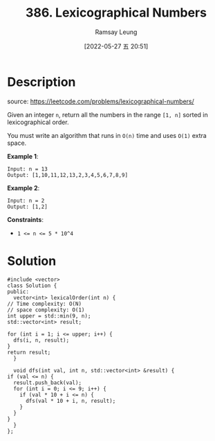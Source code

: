 #+LATEX_CLASS: ramsay-org-article
#+LATEX_CLASS_OPTIONS: [oneside,A4paper,12pt]
#+AUTHOR: Ramsay Leung
#+EMAIL: ramsayleung@gmail.com
#+DATE: 2022-05-27 五 20:51
#+HUGO_BASE_DIR: ~/code/org/leetcode_book
#+HUGO_SECTION: docs/300
#+HUGO_AUTO_SET_LASTMOD: t
#+HUGO_DRAFT: false
#+DATE: [2022-05-27 五 20:51]
#+TITLE: 386. Lexicographical Numbers
#+HUGO_WEIGHT: 386

* Description
  source: https://leetcode.com/problems/lexicographical-numbers/

  Given an integer ~n~, return all the numbers in the range ~[1, n]~ sorted in lexicographical order.

  You must write an algorithm that runs in ~O(n)~ time and uses ~O(1)~ extra space. 

  *Example 1*:

  #+begin_example
  Input: n = 13
  Output: [1,10,11,12,13,2,3,4,5,6,7,8,9]
  #+end_example

  *Example 2*:

  #+begin_example
  Input: n = 2
  Output: [1,2]
  #+end_example


  *Constraints*:

  - ~1 <= n <= 5 * 10^4~
* Solution
  #+begin_src C++
    #include <vector>
    class Solution {
    public:
      vector<int> lexicalOrder(int n) {
	// Time complexity: O(N)
	// space complexity: O(1)
	int upper = std::min(9, n);
	std::vector<int> result;

	for (int i = 1; i <= upper; i++) {
	  dfs(i, n, result);
	}
	return result;
      }

      void dfs(int val, int n, std::vector<int> &result) {
	if (val <= n) {
	  result.push_back(val);
	  for (int i = 0; i <= 9; i++) {
	    if (val * 10 + i <= n) {
	      dfs(val * 10 + i, n, result);
	    }
	  }
	}
      }
    };
  #+end_src
